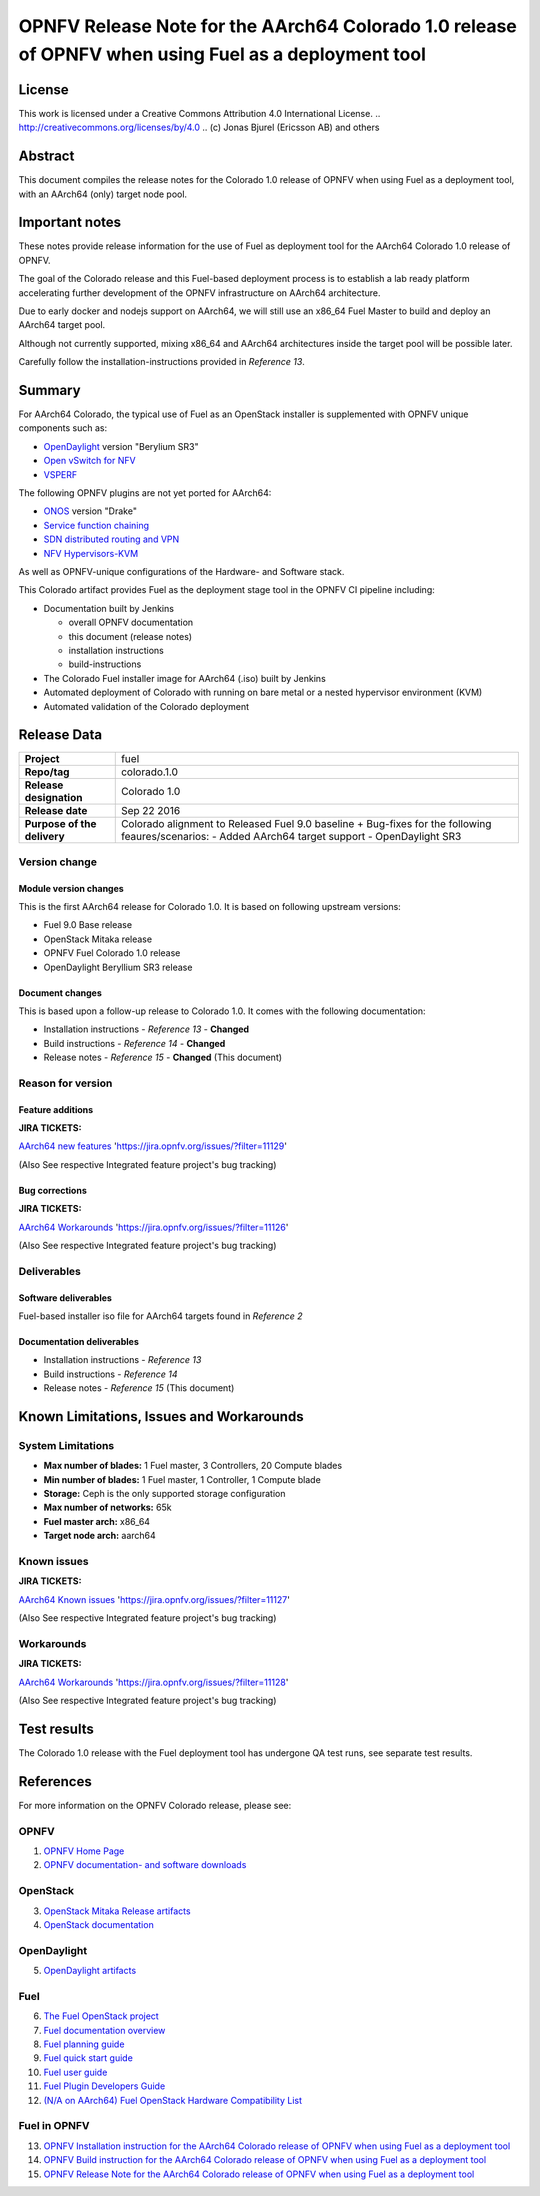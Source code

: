 ============================================================================================
OPNFV Release Note for the AArch64 Colorado 1.0 release of OPNFV when using Fuel as a deployment tool
============================================================================================

License
=======

This work is licensed under a Creative Commons Attribution 4.0 International
License. .. http://creativecommons.org/licenses/by/4.0 ..
(c) Jonas Bjurel (Ericsson AB) and others

Abstract
========

This document compiles the release notes for the Colorado 1.0 release of
OPNFV when using Fuel as a deployment tool, with an AArch64 (only) target
node pool.

Important notes
===============

These notes provide release information for the use of Fuel as deployment
tool for the AArch64 Colorado 1.0 release of OPNFV.

The goal of the Colorado release and this Fuel-based deployment process is
to establish a lab ready platform accelerating further development
of the OPNFV infrastructure on AArch64 architecture.

Due to early docker and nodejs support on AArch64, we will still use an
x86_64 Fuel Master to build and deploy an AArch64 target pool.

Although not currently supported, mixing x86_64 and AArch64 architectures
inside the target pool will be possible later.

Carefully follow the installation-instructions provided in *Reference 13*.

Summary
=======

For AArch64 Colorado, the typical use of Fuel as an OpenStack installer is
supplemented with OPNFV unique components such as:

- `OpenDaylight <http://www.opendaylight.org/software>`_ version "Berylium SR3"

- `Open vSwitch for NFV <https://wiki.opnfv.org/ovsnfv>`_

- `VSPERF <https://wiki.opnfv.org/characterize_vswitch_performance_for_telco_nfv_use_cases>`_

The following OPNFV plugins are not yet ported for AArch64:

- `ONOS <http://onosproject.org/>`_ version "Drake"

- `Service function chaining <https://wiki.opnfv.org/service_function_chaining>`_

- `SDN distributed routing and VPN <https://wiki.opnfv.org/sdnvpn>`_

- `NFV Hypervisors-KVM <https://wiki.opnfv.org/nfv-kvm>`_

As well as OPNFV-unique configurations of the Hardware- and Software stack.

This Colorado artifact provides Fuel as the deployment stage tool in the
OPNFV CI pipeline including:

- Documentation built by Jenkins

  - overall OPNFV documentation

  - this document (release notes)

  - installation instructions

  - build-instructions

- The Colorado Fuel installer image for AArch64 (.iso) built by Jenkins

- Automated deployment of Colorado with running on bare metal or a nested hypervisor environment (KVM)

- Automated validation of the Colorado deployment

Release Data
============

+--------------------------------------+--------------------------------------+
| **Project**                          | fuel                                 |
|                                      |                                      |
+--------------------------------------+--------------------------------------+
| **Repo/tag**                         | colorado.1.0                         |
|                                      |                                      |
+--------------------------------------+--------------------------------------+
| **Release designation**              | Colorado 1.0                         |
|                                      |                                      |
+--------------------------------------+--------------------------------------+
| **Release date**                     | Sep 22 2016                          |
|                                      |                                      |
+--------------------------------------+--------------------------------------+
| **Purpose of the delivery**          | Colorado alignment to Released       |
|                                      | Fuel 9.0 baseline + Bug-fixes for    |
|                                      | the following feaures/scenarios:     |
|                                      | - Added AArch64 target support       |
|                                      | - OpenDaylight SR3                   |
|                                      |                                      |
+--------------------------------------+--------------------------------------+

Version change
--------------

Module version changes
~~~~~~~~~~~~~~~~~~~~~~
This is the first AArch64 release for Colorado 1.0. It is based on
following upstream versions:

- Fuel 9.0 Base release

- OpenStack Mitaka release

- OPNFV Fuel Colorado 1.0 release

- OpenDaylight Beryllium SR3 release


Document changes
~~~~~~~~~~~~~~~~
This is based upon a follow-up release to Colorado 1.0. It
comes with the following documentation:

- Installation instructions - *Reference 13* - **Changed**

- Build instructions - *Reference 14* - **Changed**

- Release notes - *Reference 15* - **Changed** (This document)

Reason for version
------------------

Feature additions
~~~~~~~~~~~~~~~~~

**JIRA TICKETS:**

`AArch64 new features <https://jira.opnfv.org/issues/?filter=11129>`_ 'https://jira.opnfv.org/issues/?filter=11129'

(Also See respective Integrated feature project's bug tracking)

Bug corrections
~~~~~~~~~~~~~~~

**JIRA TICKETS:**

`AArch64 Workarounds <https://jira.opnfv.org/issues/?filter=11126>`_ 'https://jira.opnfv.org/issues/?filter=11126'

(Also See respective Integrated feature project's bug tracking)

Deliverables
------------

Software deliverables
~~~~~~~~~~~~~~~~~~~~~

Fuel-based installer iso file for AArch64 targets found in *Reference 2*

Documentation deliverables
~~~~~~~~~~~~~~~~~~~~~~~~~~

- Installation instructions - *Reference 13*

- Build instructions - *Reference 14*

- Release notes - *Reference 15* (This document)

Known Limitations, Issues and Workarounds
=========================================

System Limitations
------------------

- **Max number of blades:** 1 Fuel master, 3 Controllers, 20 Compute blades

- **Min number of blades:** 1 Fuel master, 1 Controller, 1 Compute blade

- **Storage:** Ceph is the only supported storage configuration

- **Max number of networks:** 65k

- **Fuel master arch:** x86_64

- **Target node arch:** aarch64


Known issues
------------

**JIRA TICKETS:**

`AArch64 Known issues <https://jira.opnfv.org/issues/?filter=11127>`_ 'https://jira.opnfv.org/issues/?filter=11127'

(Also See respective Integrated feature project's bug tracking)

Workarounds
-----------

**JIRA TICKETS:**

`AArch64 Workarounds <https://jira.opnfv.org/issues/?filter=11128>`_ 'https://jira.opnfv.org/issues/?filter=11128'

(Also See respective Integrated feature project's bug tracking)

Test results
============
The Colorado 1.0 release with the Fuel deployment tool has undergone QA test
runs, see separate test results.

References
==========
For more information on the OPNFV Colorado release, please see:

OPNFV
-----

1) `OPNFV Home Page <http://www.opnfv.org>`_

2) `OPNFV documentation- and software downloads <https://www.opnfv.org/software/download>`_

OpenStack
---------

3) `OpenStack Mitaka Release artifacts <http://www.openstack.org/software/mitaka>`_

4) `OpenStack documentation <http://docs.openstack.org>`_

OpenDaylight
------------

5) `OpenDaylight artifacts <http://www.opendaylight.org/software/downloads>`_

Fuel
----

6) `The Fuel OpenStack project <https://wiki.openstack.org/wiki/Fuel>`_

7) `Fuel documentation overview <https://docs.mirantis.com/openstack/fuel/fuel-9.0/>`_

8) `Fuel planning guide <https://docs.mirantis.com/openstack/fuel/fuel-9.0/mos-planning-guide.html>`_

9) `Fuel quick start guide <https://docs.mirantis.com/openstack/fuel/fuel-9.0/quickstart-guide.html>`_

10) `Fuel user guide <http://docs.openstack.org/developer/fuel-docs/userdocs/fuel-user-guide.html>`_

11) `Fuel Plugin Developers Guide <https://wiki.openstack.org/wiki/Fuel/Plugins>`_

12) `(N/A on AArch64) Fuel OpenStack Hardware Compatibility List <https://www.mirantis.com/products/openstack-drivers-and-plugins/hardware-compatibility-list>`_

Fuel in OPNFV
-------------

13) `OPNFV Installation instruction for the AArch64 Colorado release of OPNFV when using Fuel as a deployment tool <http://artifacts.opnfv.org/armband/docs/installation-instruction.html>`_

14) `OPNFV Build instruction for the AArch64 Colorado release of OPNFV when using Fuel as a deployment tool <http://artifacts.opnfv.org/armband/docs/build-instruction.html>`_

15) `OPNFV Release Note for the AArch64 Colorado release of OPNFV when using Fuel as a deployment tool <http://artifacts.opnfv.org/armband/docs/release-notes.html>`_
